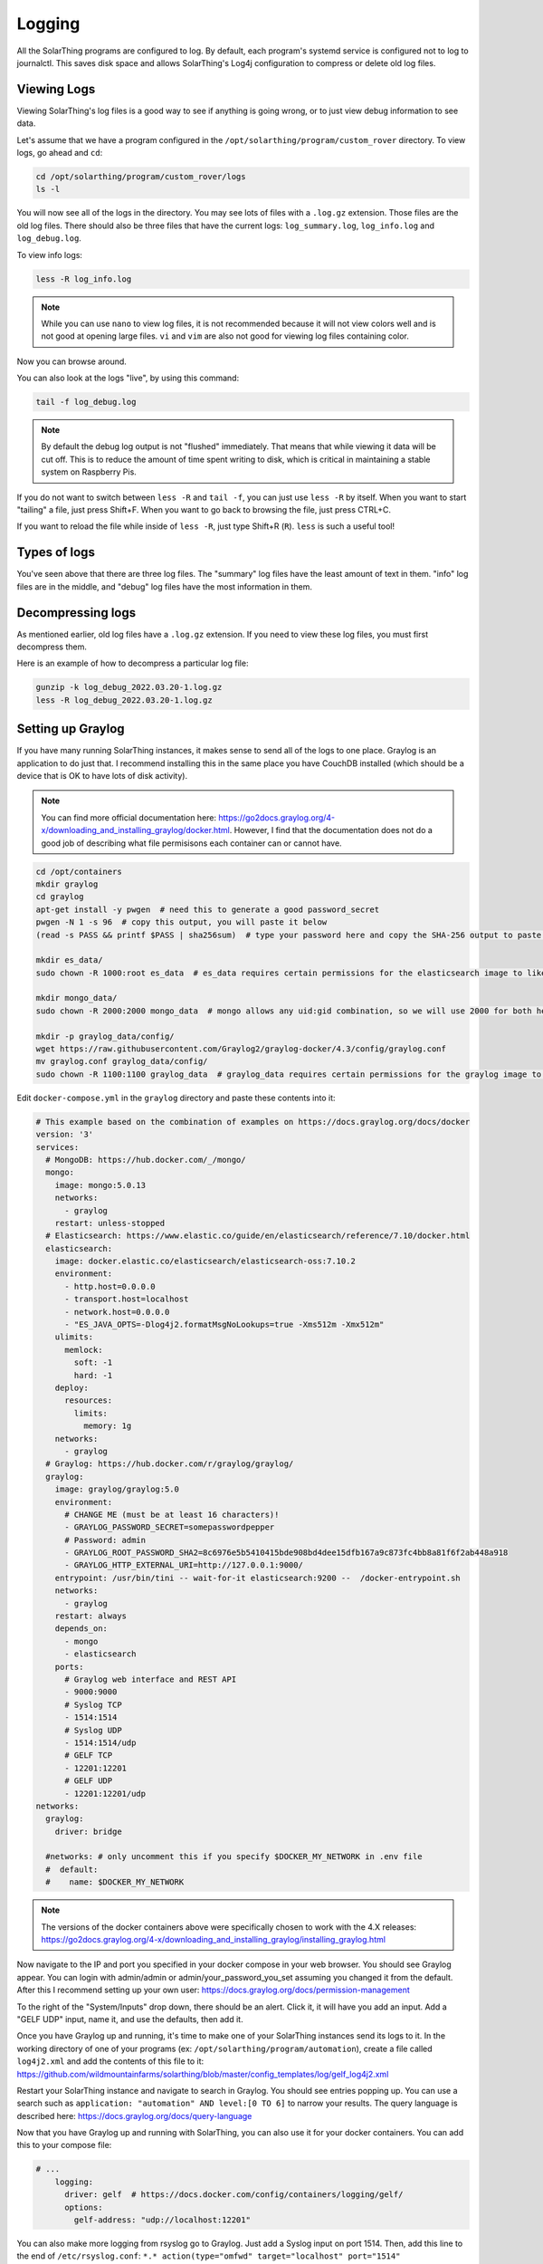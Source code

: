 Logging
==========

All the SolarThing programs are configured to log. By default, each program's systemd service is configured not to log to journalctl.
This saves disk space and allows SolarThing's Log4j configuration to compress or delete old log files.


Viewing Logs
----------------

Viewing SolarThing's log files is a good way to see if anything is going wrong, or to just view debug information to see data.

Let's assume that we have a program configured in the ``/opt/solarthing/program/custom_rover`` directory. To view logs, go ahead and ``cd``:

.. code-block:: shell

    cd /opt/solarthing/program/custom_rover/logs
    ls -l

You will now see all of the logs in the directory. You may see lots of files with a ``.log.gz`` extension. Those files are the old log files.
There should also be three files that have the current logs: ``log_summary.log``, ``log_info.log`` and ``log_debug.log``.

To view info logs:

.. code-block:: shell

    less -R log_info.log

.. note:: 
    
    While you can use ``nano`` to view log files, it is not recommended because it will not view colors well and is not good at opening large files.
    ``vi`` and ``vim`` are also not good for viewing log files containing color.


Now you can browse around.

You can also look at the logs "live", by using this command:

.. code-block:: shell

    tail -f log_debug.log

.. note:: 
    
    By default the debug log output is not "flushed" immediately. That means that while viewing it data will be cut off.
    This is to reduce the amount of time spent writing to disk, which is critical in maintaining a stable system on Raspberry Pis.

If you do not want to switch between ``less -R`` and ``tail -f``, you can just use ``less -R`` by itself. 
When you want to start "tailing" a file, just press Shift+F. When you want to go back to browsing the file, just press CTRL+C.

If you want to reload the file while inside of ``less -R``, just type Shift+R (``R``). ``less`` is such a useful tool!


Types of logs
---------------

You've seen above that there are three log files. The "summary" log files have the least amount of text in them. 
"info" log files are in the middle, and "debug" log files have the most information in them.


Decompressing logs
---------------------

As mentioned earlier, old log files have a ``.log.gz`` extension. If you need to view these log files, you must first decompress them.

Here is an example of how to decompress a particular log file:

.. code-block:: shell

    gunzip -k log_debug_2022.03.20-1.log.gz
    less -R log_debug_2022.03.20-1.log.gz
    

Setting up Graylog
--------------------

If you have many running SolarThing instances, it makes sense to send all of the logs to one place.
Graylog is an application to do just that. I recommend installing this in the same place you have CouchDB installed
(which should be a device that is OK to have lots of disk activity).

.. note::

  You can find more official documentation here: https://go2docs.graylog.org/4-x/downloading_and_installing_graylog/docker.html.
  However, I find that the documentation does not do a good job of describing what file permisisons each container can or cannot have.

.. code-block:: shell

    cd /opt/containers
    mkdir graylog
    cd graylog
    apt-get install -y pwgen  # need this to generate a good password_secret
    pwgen -N 1 -s 96  # copy this output, you will paste it below
    (read -s PASS && printf $PASS | sha256sum)  # type your password here and copy the SHA-256 output to paste later

    mkdir es_data/
    sudo chown -R 1000:root es_data  # es_data requires certain permissions for the elasticsearch image to like it

    mkdir mongo_data/
    sudo chown -R 2000:2000 mongo_data  # mongo allows any uid:gid combination, so we will use 2000 for both here

    mkdir -p graylog_data/config/
    wget https://raw.githubusercontent.com/Graylog2/graylog-docker/4.3/config/graylog.conf
    mv graylog.conf graylog_data/config/
    sudo chown -R 1100:1100 graylog_data  # graylog_data requires certain permissions for the graylog image to like it


Edit ``docker-compose.yml`` in the ``graylog`` directory and paste these contents into it:

.. code-block:: yaml

    # This example based on the combination of examples on https://docs.graylog.org/docs/docker
    version: '3'
    services:
      # MongoDB: https://hub.docker.com/_/mongo/
      mongo:
        image: mongo:5.0.13
        networks:
          - graylog
        restart: unless-stopped
      # Elasticsearch: https://www.elastic.co/guide/en/elasticsearch/reference/7.10/docker.html
      elasticsearch:
        image: docker.elastic.co/elasticsearch/elasticsearch-oss:7.10.2
        environment:
          - http.host=0.0.0.0
          - transport.host=localhost
          - network.host=0.0.0.0
          - "ES_JAVA_OPTS=-Dlog4j2.formatMsgNoLookups=true -Xms512m -Xmx512m"
        ulimits:
          memlock:
            soft: -1
            hard: -1
        deploy:
          resources:
            limits:
              memory: 1g
        networks:
          - graylog
      # Graylog: https://hub.docker.com/r/graylog/graylog/
      graylog:
        image: graylog/graylog:5.0
        environment:
          # CHANGE ME (must be at least 16 characters)!
          - GRAYLOG_PASSWORD_SECRET=somepasswordpepper
          # Password: admin
          - GRAYLOG_ROOT_PASSWORD_SHA2=8c6976e5b5410415bde908bd4dee15dfb167a9c873fc4bb8a81f6f2ab448a918
          - GRAYLOG_HTTP_EXTERNAL_URI=http://127.0.0.1:9000/
        entrypoint: /usr/bin/tini -- wait-for-it elasticsearch:9200 --  /docker-entrypoint.sh
        networks:
          - graylog
        restart: always
        depends_on:
          - mongo
          - elasticsearch
        ports:
          # Graylog web interface and REST API
          - 9000:9000
          # Syslog TCP
          - 1514:1514
          # Syslog UDP
          - 1514:1514/udp
          # GELF TCP
          - 12201:12201
          # GELF UDP
          - 12201:12201/udp
    networks:
      graylog:
        driver: bridge

      #networks: # only uncomment this if you specify $DOCKER_MY_NETWORK in .env file
      #  default:
      #    name: $DOCKER_MY_NETWORK

.. note:: 

  The versions of the docker containers above were specifically chosen to work with the 4.X releases:
  https://go2docs.graylog.org/4-x/downloading_and_installing_graylog/installing_graylog.html

Now navigate to the IP and port you specified in your docker compose in your web browser.
You should see Graylog appear. You can login with admin/admin or admin/your_password_you_set assuming you changed it from the default.
After this I recommend setting up your own user: https://docs.graylog.org/docs/permission-management

To the right of the "System/Inputs" drop down, there should be an alert. Click it, it will have you add an input.
Add a "GELF UDP" input, name it, and use the defaults, then add it.

Once you have Graylog up and running, it's time to make one of your SolarThing instances send its logs to it.
In the working directory of one of your programs (ex: ``/opt/solarthing/program/automation``), create a file called ``log4j2.xml``
and add the contents of this file to it: https://github.com/wildmountainfarms/solarthing/blob/master/config_templates/log/gelf_log4j2.xml

Restart your SolarThing instance and navigate to search in Graylog. You should see entries popping up.
You can use a search such as ``application: "automation" AND level:[0 TO 6]`` to narrow your results.
The query language is described here: https://docs.graylog.org/docs/query-language

Now that you have Graylog up and running with SolarThing, you can also use it for your docker containers. You can add this to your compose file:

.. code-block:: yaml

    # ...
        logging:
          driver: gelf  # https://docs.docker.com/config/containers/logging/gelf/
          options:
            gelf-address: "udp://localhost:12201"

You can also make more logging from rsyslog go to Graylog. Just add a Syslog input on port 1514.
Then, add this line to the end of ``/etc/rsyslog.conf``: ``*.* action(type="omfwd" target="localhost" port="1514" protocol="udp" template="RSYSLOG_SyslogProtocol23Format")``.
More details here: https://docs.graylog.org/docs/syslog.

Graylog Message Retention
^^^^^^^^^^^^^^^^^^^^^^^^^^

If you pour all of your logs into Graylog, you will likely want to automatically delete some of those logs after a period of time.
This is where Graylog's Indices & Index Sets come into play. It's official documentation is here: https://docs.graylog.org/docs/index-model.

There are numerous ways to configure this. The way I will describe is to make it so that debug logs are only retained for a week.

First, create a new Index Set. Name it ``SolarThing Debug Set`` and set its Index prefix to ``solarthing_debug``.
Use the defaults for Index Rotation Configuration. For Index Retention Configuration, set "Max number of indices" to 7
so that no more than 7 days of debug logs will be kept.

Now we have a set created, we need to create a stream that will filter only debut messages so that we can send it to our new set.
Call this ``SolarThing Debug Stream``. Go ahead and check "Remove matches from 'All messages' stream" so that
debug messages before making this stream are put into this stream.
Manage the rules of this stream. Select your GELF input.
Add a new stream rule with: Field: ``level``, Type: ``smaller than``, Value: ``7``, Inverted: ``Yes``.
The result of this is ``level must not be smaller than 7``.
Now you can start the stream.
